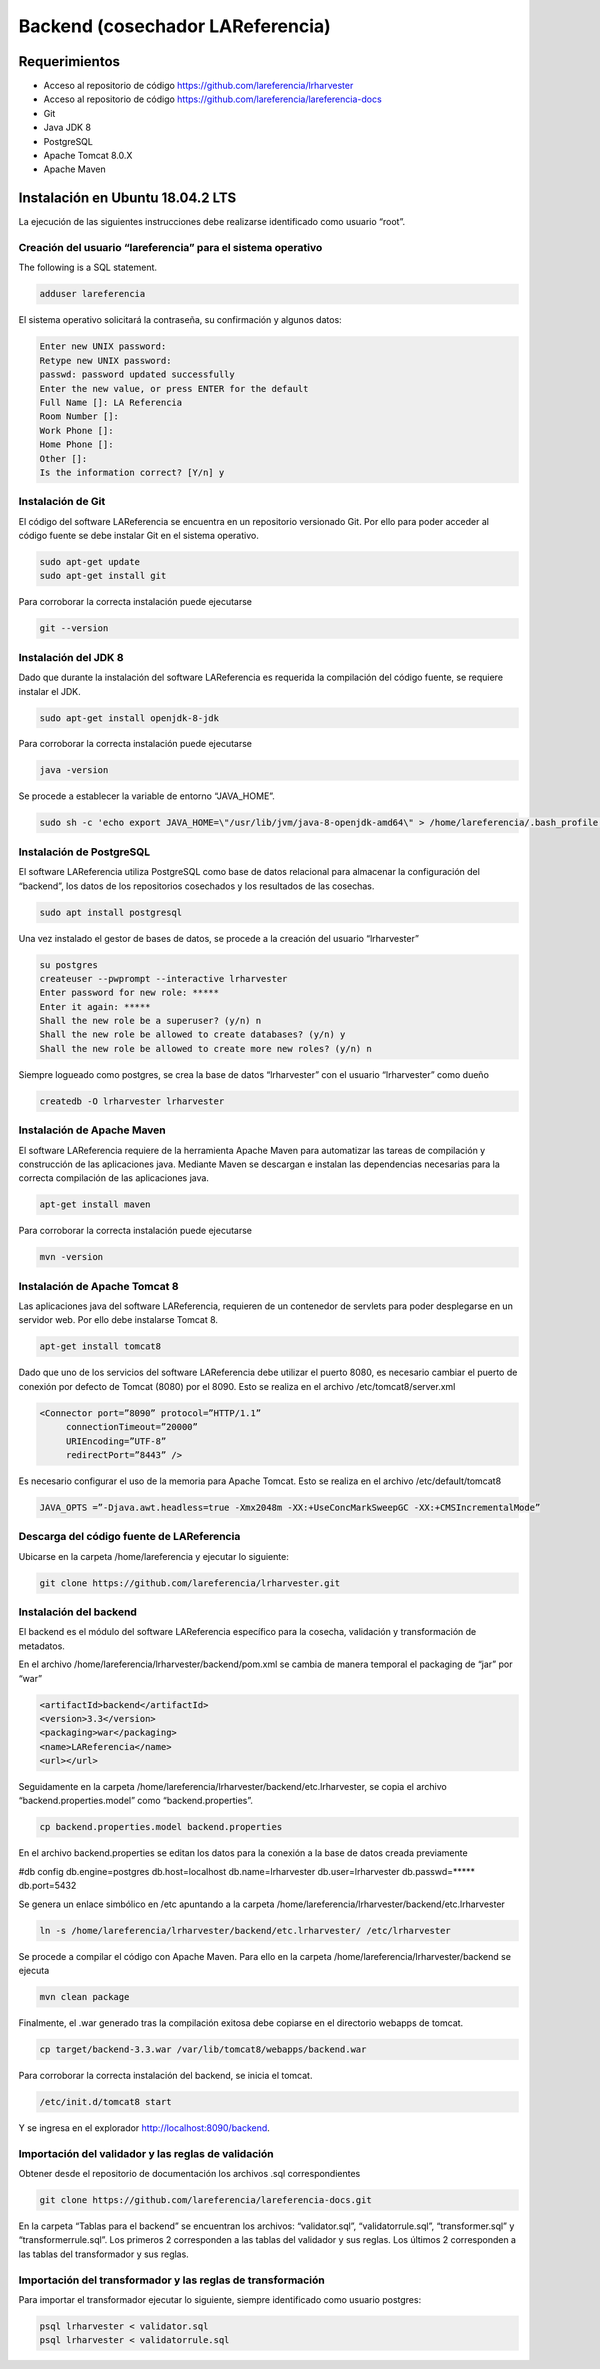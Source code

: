 Backend (cosechador LAReferencia)
=================================

Requerimientos
~~~~~~~~~~~~~~
* Acceso al repositorio de código https://github.com/lareferencia/lrharvester
* Acceso al repositorio de código https://github.com/lareferencia/lareferencia-docs
* Git
* Java JDK 8
* PostgreSQL
* Apache Tomcat 8.0.X
* Apache Maven

Instalación en Ubuntu 18.04.2 LTS
~~~~~~~~~~~~~~~~~~~~~~~~~~~~~~~~~
La ejecución de las siguientes instrucciones debe realizarse identificado como usuario “root”.

Creación del usuario “lareferencia” para el sistema operativo
-------------------------------------------------------------

The following is a SQL statement.

.. code-block:: console

   adduser lareferencia

El sistema operativo solicitará la contraseña, su confirmación y algunos datos:

.. code-block:: console

   Enter new UNIX password: 
   Retype new UNIX password: 
   passwd: password updated successfully
   Enter the new value, or press ENTER for the default
   Full Name []: LA Referencia
   Room Number []:
   Work Phone []:
   Home Phone []:
   Other []:
   Is the information correct? [Y/n] y


Instalación de Git
------------------
El código del software LAReferencia se encuentra en un repositorio versionado Git.  Por ello para poder acceder al código fuente se debe instalar Git en el sistema operativo.

.. code-block:: console

   sudo apt-get update
   sudo apt-get install git

Para corroborar la correcta instalación puede ejecutarse

.. code-block:: console

   git --version

Instalación del JDK 8
---------------------
Dado que durante la instalación del software LAReferencia es requerida la compilación del código fuente, se requiere instalar el JDK.

.. code-block:: console

   sudo apt-get install openjdk-8-jdk

Para corroborar la correcta instalación puede ejecutarse

.. code-block:: console

   java -version

Se procede a establecer la variable de entorno “JAVA_HOME”.

.. code-block:: console

   sudo sh -c 'echo export JAVA_HOME=\"/usr/lib/jvm/java-8-openjdk-amd64\" > /home/lareferencia/.bash_profile'

Instalación de PostgreSQL
-------------------------
El software LAReferencia utiliza PostgreSQL como base de datos relacional para almacenar la configuración del “backend”, los datos de los repositorios cosechados y los resultados de las cosechas.

.. code-block:: console

   sudo apt install postgresql 

Una vez instalado el gestor de bases de datos, se procede a la creación del usuario “lrharvester”

.. code-block:: console

   su postgres
   createuser --pwprompt --interactive lrharvester
   Enter password for new role: *****
   Enter it again: *****
   Shall the new role be a superuser? (y/n) n
   Shall the new role be allowed to create databases? (y/n) y
   Shall the new role be allowed to create more new roles? (y/n) n

Siempre logueado como postgres, se crea la base de datos “lrharvester” con el usuario “lrharvester” como dueño

.. code-block:: console

   createdb -O lrharvester lrharvester

Instalación de Apache Maven
---------------------------
El software LAReferencia requiere de la herramienta Apache Maven para automatizar las tareas de compilación y construcción de las aplicaciones java.  Mediante Maven se descargan e instalan las dependencias necesarias para la correcta compilación de las aplicaciones java.

.. code-block:: console

   apt-get install maven

Para corroborar la correcta instalación puede ejecutarse

.. code-block:: console

   mvn -version 

Instalación de Apache Tomcat 8
------------------------------
Las aplicaciones java del software LAReferencia, requieren de un contenedor de servlets para poder desplegarse en un servidor web.  Por ello debe instalarse Tomcat 8.

.. code-block:: console

   apt-get install tomcat8

Dado que uno de los servicios del software LAReferencia debe utilizar el puerto 8080, es necesario cambiar el puerto de conexión por defecto de Tomcat (8080) por el 8090.  Esto se realiza en el archivo /etc/tomcat8/server.xml

.. code-block:: xml

   <Connector port=”8090” protocol=”HTTP/1.1”
        connectionTimeout=”20000”
        URIEncoding=”UTF-8”
        redirectPort=”8443” />

Es necesario configurar el uso de la memoria para Apache Tomcat.  Esto se realiza en el archivo /etc/default/tomcat8

.. code-block:: console

   JAVA_OPTS =”-Djava.awt.headless=true -Xmx2048m -XX:+UseConcMarkSweepGC -XX:+CMSIncrementalMode”

Descarga del código fuente de LAReferencia
------------------------------------------
Ubicarse en la carpeta /home/lareferencia y ejecutar lo siguiente:

.. code-block:: console

   git clone https://github.com/lareferencia/lrharvester.git

Instalación del backend
-----------------------
El backend es el módulo del software LAReferencia específico para la cosecha, validación y transformación de metadatos.

En el archivo /home/lareferencia/lrharvester/backend/pom.xml se cambia de manera temporal el packaging de “jar” por “war”

.. code-block:: xml

   <artifactId>backend</artifactId>
   <version>3.3</version>
   <packaging>war</packaging>
   <name>LAReferencia</name>
   <url></url>

Seguidamente en la carpeta /home/lareferencia/lrharvester/backend/etc.lrharvester, se copia el archivo “backend.properties.model” como “backend.properties”.

.. code-block:: console

   cp backend.properties.model backend.properties

En el archivo backend.properties se editan los datos para la conexión a la base de datos creada previamente

.. code-block:: console

#db config
db.engine=postgres
db.host=localhost
db.name=lrharvester
db.user=lrharvester
db.passwd=*****
db.port=5432

Se genera un enlace simbólico en /etc apuntando a la carpeta /home/lareferencia/lrharvester/backend/etc.lrharvester

.. code-block:: console

   ln -s /home/lareferencia/lrharvester/backend/etc.lrharvester/ /etc/lrharvester

Se procede a compilar el código con Apache Maven.  Para ello en la carpeta /home/lareferencia/lrharvester/backend se ejecuta

.. code-block:: console

   mvn clean package

Finalmente, el .war generado tras la compilación exitosa debe copiarse en el directorio webapps de tomcat.

.. code-block:: console

   cp target/backend-3.3.war /var/lib/tomcat8/webapps/backend.war

Para corroborar la correcta instalación del backend, se inicia el tomcat.

.. code-block:: console

   /etc/init.d/tomcat8 start

Y se ingresa en el explorador http://localhost:8090/backend.

Importación del validador y las reglas de validación
----------------------------------------------------
Obtener desde el repositorio de documentación los archivos .sql correspondientes

.. code-block:: console

   git clone https://github.com/lareferencia/lareferencia-docs.git

En la carpeta “Tablas para el backend” se encuentran los archivos: “validator.sql”, “validatorrule.sql”, “transformer.sql” y “transformerrule.sql”.  Los primeros 2 corresponden a las tablas del validador y sus reglas.  Los últimos 2 corresponden a las tablas del transformador y sus reglas.

Importación del transformador y las reglas de transformación
------------------------------------------------------------

Para importar el transformador ejecutar lo siguiente, siempre identificado como usuario postgres:

.. code-block:: console

   psql lrharvester < validator.sql
   psql lrharvester < validatorrule.sql
